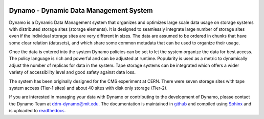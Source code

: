 .. image:: dynamo.jpg
   :width: 200px
   :height: 200px
   :scale: 50 %
   :alt: dynamo logo
   :align: center

Dynamo - Dynamic Data Management System
=======================================
	   
Dynamo is a Dynamic Data Management system that organizes and optimizes large scale data usage on storage systems with distributed storage sites (storage elements). It is designed to seamlessly integrate large number of storage sites even if the individual storage sites are very different in sizes. The data are assumed to be ordered in chunks that have some clear relation (datasets), and which share some common metadata that can be used to organize their usage.

Once the data is entered into the system Dynamo policies can be set to let the system organize the data for best access. The policy language is rich and powerful and can be adjusted at runtime. Popularity is used as a metric to dynamically adjust the number of replicas for data in the system. Tape storage systems can be integrated which offers a wider variety of accessibility level and good safety against data loss.

The system has been originally designed for the CMS experiment at CERN. There were seven storage sites with tape system access (Tier-1 sites) and about 40 sites with disk only storage (Tier-2).

If you are interested in managing your data with Dynamo or contributing to the development of Dynamo, please contact the Dynamo Team at ddm-dynamo@mit.edu. The documentation is maintained in `github <https://github.com/SmartDataProjects/dynamo-docs>`_ and compiled using `Sphinx <http://www.sphinx-doc.org/en/master/>`_ and is uploaded to  `readthedocs <https://ddm-dynamo.readthedocs.io/en/stable/>`_.

